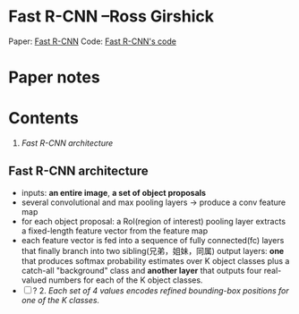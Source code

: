 
* Fast R-CNN --Ross Girshick

Paper: [[http://arxiv.org/abs/1504.08083][Fast R-CNN]]
Code: [[https://github.com/rbgirshick/fast-rcnn][Fast R-CNN's code]]

* Paper notes
* Contents
  1. [[Fast R-CNN architecture]]

** Fast R-CNN architecture 

   [[./pic_fast_rcnn/1.png]]

   - inputs: *an entire image*, *a set of object proposals*
   - several convolutional and max pooling layers -> produce a conv feature map
   - for each object proposal: a RoI(region of interest) pooling layer extracts a 
     fixed-length feature vector from the feature map
   - each feature vector is fed into a sequence of fully connected(fc) layers 
     that finally branch into two sibling(兄弟，姐妹，同属) output layers:
     *one* that produces softmax probability estimates over K object classes
     plus a catch-all "background" class and *another layer* that outputs 
     four real-valued numbers for each of the K object classes.
   - [ ] ? 2. /Each set of 4 values encodes refined bounding-box positions for one of
           the K classes./


